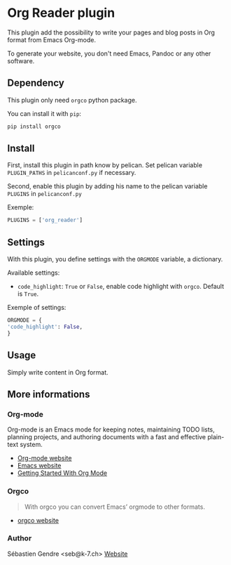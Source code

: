 * Org Reader plugin

This plugin add the possibility to write your pages and blog posts in
Org format from Emacs Org-mode.

To generate your website, you don't need Emacs, Pandoc or any other
software.


** Dependency

   This plugin only need =orgco= python package.
   
   You can install it with =pip=:
   #+BEGIN_SRC sh
   pip install orgco
   #+END_SRC

** Install

   First, install this plugin in path know by pelican. Set pelican
   variable =PLUGIN_PATHS= in =pelicanconf.py= if necessary.

   Second, enable this plugin by adding his name to the pelican
   variable =PLUGINS= in =pelicanconf.py=
   
   Exemple:
   #+BEGIN_SRC python
   PLUGINS = ['org_reader']
   #+END_SRC

** Settings

   With this plugin, you define settings with the =ORGMODE= variable,
   a dictionary.

   Available settings:
   - =code_highlight=: =True= or =False=, enable code highlight with
     =orgco=. Default is =True=.

   Exemple of settings:
   #+BEGIN_SRC python
     ORGMODE = {
	 'code_highlight': False,
     }
   #+END_SRC

** Usage

   Simply write content in Org format.

** More informations

*** Org-mode
    
     Org-mode is an Emacs mode for keeping notes, maintaining TODO
     lists, planning projects, and authoring documents with a fast and
     effective plain-text system.

     - [[http://orgmode.org][Org-mode website]]
     - [[https://www.gnu.org/software/emacs/][Emacs website]]
     - [[https://www.youtube.com/watch?v=SzA2YODtgK4][Getting Started With Org Mode]]

*** Orgco

    #+BEGIN_QUOTE
    With orgco you can convert Emacs’ orgmode to other formats.
    #+END_QUOTE

    - [[https://github.com/paetzke/orgco][orgco website]]

*** Author
    Sébastien Gendre <seb@k-7.ch>
    [[https://k-7.ch/][Website]]
